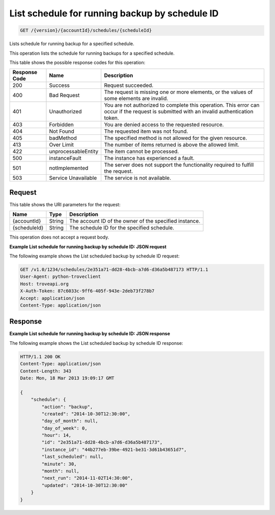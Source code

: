 .. _get-list-schedule-for-running-backup-by-schedule-id-version-accountid-schedules-scheduleid:

List schedule for running backup by schedule ID
~~~~~~~~~~~~~~~~~~~~~~~~~~~~~~~~~~~~~~~~~~~~~~~

.. code::

    GET /{version}/{accountId}/schedules/{scheduleId}

Lists schedule for running backup for a specified schedule.

This operation lists the schedule for running backups for a specified schedule.

This table shows the possible response codes for this operation:

+--------------------------+-------------------------+------------------------+
|Response Code             |Name                     |Description             |
+==========================+=========================+========================+
|200                       |Success                  |Request succeeded.      |
+--------------------------+-------------------------+------------------------+
|400                       |Bad Request              |The request is missing  |
|                          |                         |one or more elements, or|
|                          |                         |the values of some      |
|                          |                         |elements are invalid.   |
+--------------------------+-------------------------+------------------------+
|401                       |Unauthorized             |You are not authorized  |
|                          |                         |to complete this        |
|                          |                         |operation. This error   |
|                          |                         |can occur if the request|
|                          |                         |is submitted with an    |
|                          |                         |invalid authentication  |
|                          |                         |token.                  |
+--------------------------+-------------------------+------------------------+
|403                       |Forbidden                |You are denied access to|
|                          |                         |the requested resource. |
+--------------------------+-------------------------+------------------------+
|404                       |Not Found                |The requested item was  |
|                          |                         |not found.              |
+--------------------------+-------------------------+------------------------+
|405                       |badMethod                |The specified method is |
|                          |                         |not allowed for the     |
|                          |                         |given resource.         |
+--------------------------+-------------------------+------------------------+
|413                       |Over Limit               |The number of items     |
|                          |                         |returned is above the   |
|                          |                         |allowed limit.          |
+--------------------------+-------------------------+------------------------+
|422                       |unprocessableEntity      |The item cannot be      |
|                          |                         |processed.              |
+--------------------------+-------------------------+------------------------+
|500                       |instanceFault            |The instance has        |
|                          |                         |experienced a fault.    |
+--------------------------+-------------------------+------------------------+
|501                       |notImplemented           |The server does not     |
|                          |                         |support the             |
|                          |                         |functionality required  |
|                          |                         |to fulfill the request. |
+--------------------------+-------------------------+------------------------+
|503                       |Service Unavailable      |The service is not      |
|                          |                         |available.              |
+--------------------------+-------------------------+------------------------+

Request
-------

This table shows the URI parameters for the request:

+--------------------------+-------------------------+------------------------+
|Name                      |Type                     |Description             |
+==========================+=========================+========================+
|{accountId}               |String                   |The account ID of the   |
|                          |                         |owner of the specified  |
|                          |                         |instance.               |
+--------------------------+-------------------------+------------------------+
|{scheduleId}              |String                   |The schedule ID for the |
|                          |                         |specified schedule.     |
+--------------------------+-------------------------+------------------------+

This operation does not accept a request body.

**Example List schedule for running backup by schedule ID: JSON request**

The following example shows the List scheduled backup by schedule ID request:

.. code::

   GET /v1.0/1234/schedules/2e351a71-dd28-4bcb-a7d6-d36a5b487173 HTTP/1.1
   User-Agent: python-troveclient
   Host: troveapi.org
   X-Auth-Token: 87c6033c-9ff6-405f-943e-2deb73f278b7
   Accept: application/json
   Content-Type: application/json

Response
--------

**Example List schedule for running backup by schedule ID: JSON response**


The following example shows the List scheduled backup by schedule ID response:

.. code::

   HTTP/1.1 200 OK
   Content-Type: application/json
   Content-Length: 343
   Date: Mon, 18 Mar 2013 19:09:17 GMT

   {
       "schedule": {
           "action": "backup",
           "created": "2014-10-30T12:30:00",
           "day_of_month": null,
           "day_of_week": 0,
           "hour": 14,
           "id": "2e351a71-dd28-4bcb-a7d6-d36a5b487173",
           "instance_id": "44b277eb-39be-4921-be31-3d61b43651d7",
           "last_scheduled": null,
           "minute": 30,
           "month": null,
           "next_run": "2014-11-02T14:30:00",
           "updated": "2014-10-30T12:30:00"
       }
   }
